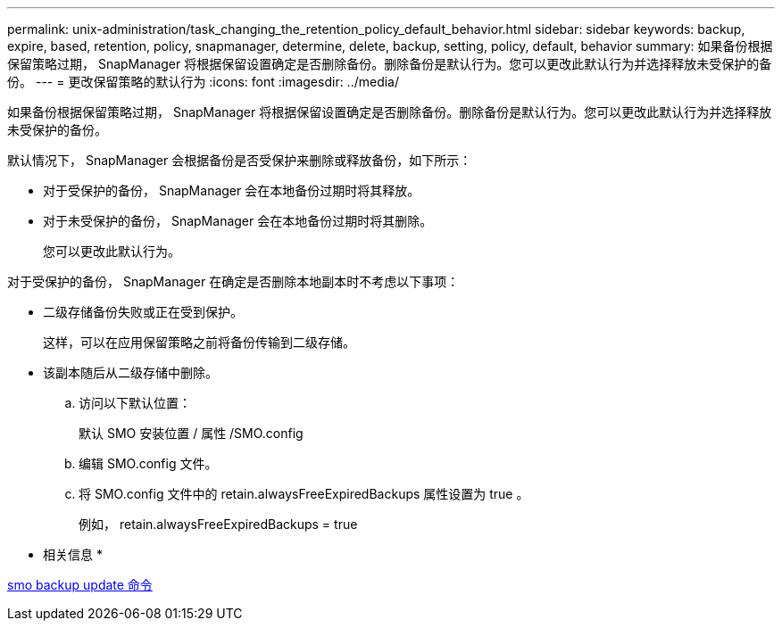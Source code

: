 ---
permalink: unix-administration/task_changing_the_retention_policy_default_behavior.html 
sidebar: sidebar 
keywords: backup, expire, based, retention, policy, snapmanager, determine, delete, backup, setting, policy, default, behavior 
summary: 如果备份根据保留策略过期， SnapManager 将根据保留设置确定是否删除备份。删除备份是默认行为。您可以更改此默认行为并选择释放未受保护的备份。 
---
= 更改保留策略的默认行为
:icons: font
:imagesdir: ../media/


[role="lead"]
如果备份根据保留策略过期， SnapManager 将根据保留设置确定是否删除备份。删除备份是默认行为。您可以更改此默认行为并选择释放未受保护的备份。

默认情况下， SnapManager 会根据备份是否受保护来删除或释放备份，如下所示：

* 对于受保护的备份， SnapManager 会在本地备份过期时将其释放。
* 对于未受保护的备份， SnapManager 会在本地备份过期时将其删除。
+
您可以更改此默认行为。



对于受保护的备份， SnapManager 在确定是否删除本地副本时不考虑以下事项：

* 二级存储备份失败或正在受到保护。
+
这样，可以在应用保留策略之前将备份传输到二级存储。

* 该副本随后从二级存储中删除。
+
.. 访问以下默认位置：
+
默认 SMO 安装位置 / 属性 /SMO.config

.. 编辑 SMO.config 文件。
.. 将 SMO.config 文件中的 retain.alwaysFreeExpiredBackups 属性设置为 true 。
+
例如， retain.alwaysFreeExpiredBackups = true





* 相关信息 *

xref:reference_the_smosmsapbackup_update_command.adoc[smo backup update 命令]
